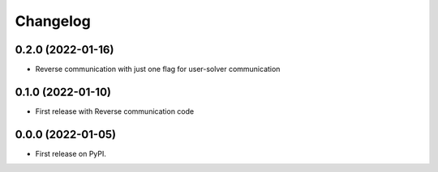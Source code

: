 
Changelog
=========

0.2.0 (2022-01-16)
------------------

* Reverse communication with just one flag for user-solver communication



0.1.0 (2022-01-10)
------------------

* First release with Reverse communication code


0.0.0 (2022-01-05)
------------------

* First release on PyPI.
